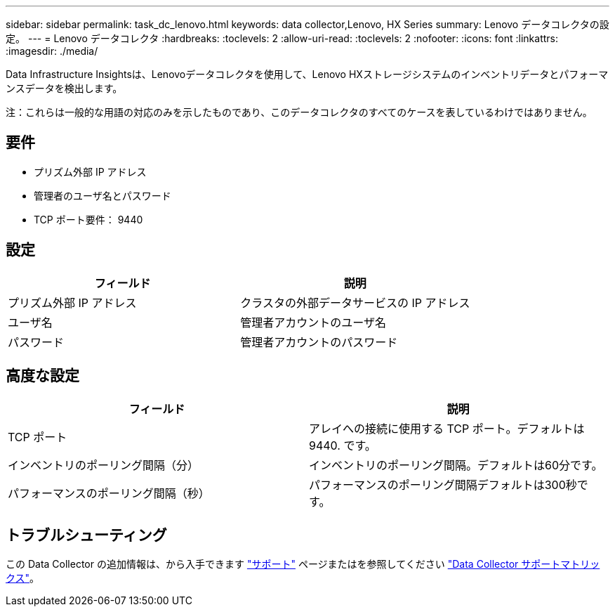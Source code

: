 ---
sidebar: sidebar 
permalink: task_dc_lenovo.html 
keywords: data collector,Lenovo, HX Series 
summary: Lenovo データコレクタの設定。 
---
= Lenovo データコレクタ
:hardbreaks:
:toclevels: 2
:allow-uri-read: 
:toclevels: 2
:nofooter: 
:icons: font
:linkattrs: 
:imagesdir: ./media/


[role="lead"]
Data Infrastructure Insightsは、Lenovoデータコレクタを使用して、Lenovo HXストレージシステムのインベントリデータとパフォーマンスデータを検出します。

注：これらは一般的な用語の対応のみを示したものであり、このデータコレクタのすべてのケースを表しているわけではありません。



== 要件

* プリズム外部 IP アドレス
* 管理者のユーザ名とパスワード
* TCP ポート要件： 9440




== 設定

[cols="2*"]
|===
| フィールド | 説明 


| プリズム外部 IP アドレス | クラスタの外部データサービスの IP アドレス 


| ユーザ名 | 管理者アカウントのユーザ名 


| パスワード | 管理者アカウントのパスワード 
|===


== 高度な設定

[cols="2*"]
|===
| フィールド | 説明 


| TCP ポート | アレイへの接続に使用する TCP ポート。デフォルトは 9440. です。 


| インベントリのポーリング間隔（分） | インベントリのポーリング間隔。デフォルトは60分です。 


| パフォーマンスのポーリング間隔（秒） | パフォーマンスのポーリング間隔デフォルトは300秒です。 
|===


== トラブルシューティング

この Data Collector の追加情報は、から入手できます link:concept_requesting_support.html["サポート"] ページまたはを参照してください link:reference_data_collector_support_matrix.html["Data Collector サポートマトリックス"]。
